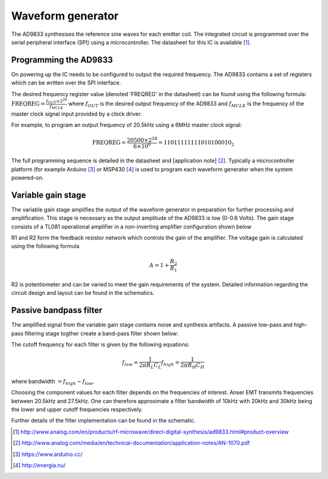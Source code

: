 Waveform generator
==================

The AD9833 synthesises the reference sine waves for each emitter coil. The integrated circuit is programmed over the serial peripheral interface (SPI) using a microcontroller. The datasheet for this IC is available [1]_.
    
Programming the AD9833
----------------------
On powering up the IC needs to be configured to output the required frequency. The AD9833 contains a set of registers which can be written over the SPI interface. 

The desired frequency register value (denoted 'FREQREG' in the datasheet) can be found using the following formula:
:math:`\text{FREQREG} =\frac{f_{OUT}\times 2^{28}}{f_{MCLK}}` where :math:`f_{OUT}` is the desired output frequency of the AD9833 and :math:`f_{MCLK}` is the frequency of the master clock signal input provided by a clock driver.

For example, to program an output frequency of 20.5kHz using a 6MHz master clock signal:

.. math::

  \text{FREQREG} = \frac{20500 \times 2^{28}}{6\times 10^6} = 11011111111010100010_2

The full programming sequence is detailed in the datasheet and [application note] [2]_. Typically a microcontroller platform (for example Arduino [3]_ or MSP430 [4]_ is used to program each waveform generator when the system powered-on.



Variable gain stage
-------------------

The variable gain stage amplifies the output of the waveform generator in preparation for further processing and amplification. This stage is necessary as the output amplitude of the AD9833 is low (0-0.6 Volts). The gain stage consists of a TL081 operational amplifier in a non-inverting amplifier configuration shown below

.. image:: _images/noninverting.png
   :scale: 40 %
   :alt: alternate text
   :align: center

R1 and R2 form the feedback resistor network which controls the gain of the amplifier. The voltage gain is calculated using the following formula

.. math::
  A = 1 + \frac{R_2}{R_1}

R2 is potentiometer and can be varied to meet the gain requirements of the system. Detailed information regarding the circuit design and layout can be found in the schematics. 



Passive bandpass filter
-----------------------

The amplified signal from the variable gain stage contains noise and synthesis artifacts. A passive low-pass and high-pass filtering stage togther create a band-pass filter shown below:

.. image:: _images/bandpass.png
   :scale: 40 %
   :alt: alternate text
   :align: center


The cutoff frequency for each filter is given by the following equations:

.. math::
  f_{low} = \frac{1}{2 \pi R_L C_L}
  f_{high} = \frac{1}{2 \pi R_H C_H}

where bandwidth :math:`= f_{high} - f_{low}`. 

Choosing the component values for each filter depends on the frequencies of interest. Anser EMT transmits frequencies between 20.5kHz and 27.5kHz. One can therefore approximate a filter bandwidth of 10kHz with  20kHz and 30kHz being the lower and upper cutoff frequencies respectively. 

Further details of the filter implementation can be found in the schematic.


.. [1] http://www.analog.com/en/products/rf-microwave/direct-digital-synthesis/ad9833.html#product-overview
.. [2] http://www.analog.com/media/en/technical-documentation/application-notes/AN-1070.pdf
.. [3] https://www.arduino.cc/
.. [4] http://energia.nu/